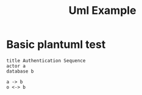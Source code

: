 #+TITLE: Uml Example


* Basic plantuml test
#+BEGIN_SRC plantuml :file example.png
title Authentication Sequence
actor a
database b

a -> b
o <-> b
#+END_SRC
